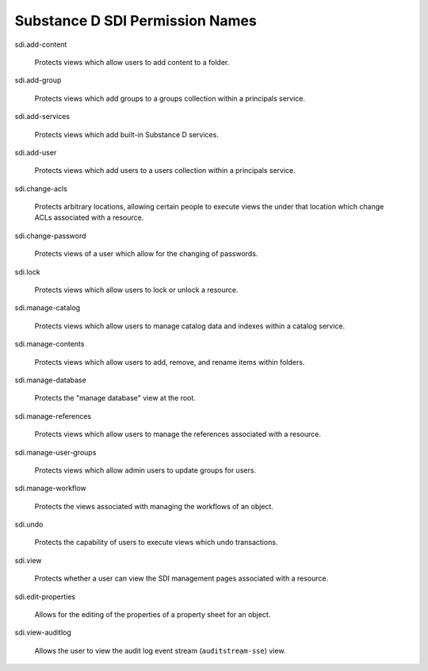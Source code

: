 Substance D SDI Permission Names
================================

sdi.add-content

  Protects views which allow users to add content to a folder.

sdi.add-group

  Protects views which add groups to a groups collection within a principals
  service.

sdi.add-services

  Protects views which add built-in Substance D services.

sdi.add-user

  Protects views which add users to a users collection within a principals
  service.

sdi.change-acls

  Protects arbitrary locations, allowing certain people to execute views the
  under that location which change ACLs associated with a resource.

sdi.change-password

  Protects views of a user which allow for the changing of passwords.

sdi.lock

  Protects views which allow users to lock or unlock a resource.

sdi.manage-catalog

  Protects views which allow users to manage catalog data and indexes within a
  catalog service.

sdi.manage-contents

  Protects views which allow users to add, remove, and rename items within
  folders.

sdi.manage-database

  Protects the "manage database" view at the root.

sdi.manage-references

  Protects views which allow users to manage the references associated with a
  resource.

sdi.manage-user-groups

  Protects views which allow admin users to update groups for users.

sdi.manage-workflow

  Protects the views associated with managing the workflows of an object.

sdi.undo

  Protects the capability of users to execute views which undo transactions.

sdi.view

  Protects whether a user can view the SDI management pages associated with a
  resource.

sdi.edit-properties

  Allows for the editing of the properties of a property sheet for an object.

sdi.view-auditlog

  Allows the user to view the audit log event stream (``auditstream-sse``)
  view.
